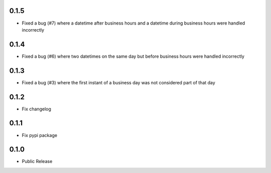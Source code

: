 0.1.5
========
* Fixed a bug (#7) where a datetime after business hours and a datetime during business hours were handled incorrectly

0.1.4
========
* Fixed a bug (#6) where two datetimes on the same day but before business hours were handled incorrectly

0.1.3
========
* Fixed a bug (#3) where the first instant of a business day was not considered part of that day

0.1.2
=====
* Fix changelog

0.1.1
=====
* Fix pypi package

0.1.0
=====
* Public Release
